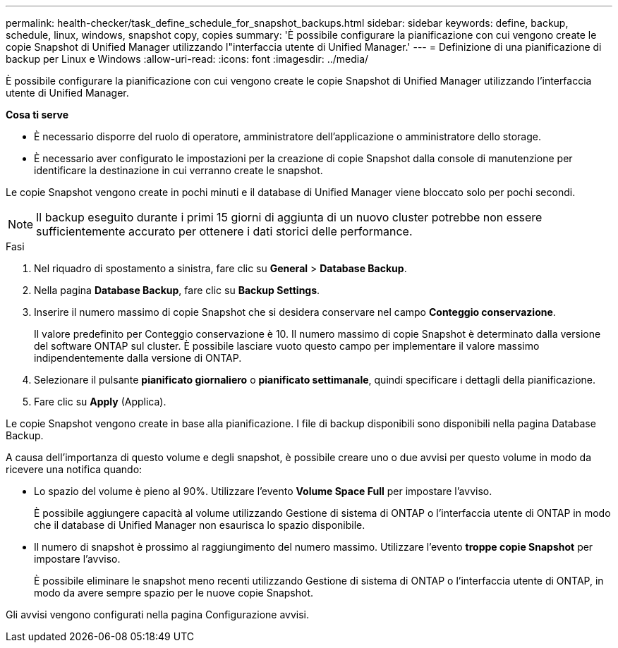 ---
permalink: health-checker/task_define_schedule_for_snapshot_backups.html 
sidebar: sidebar 
keywords: define, backup, schedule, linux, windows, snapshot copy, copies 
summary: 'È possibile configurare la pianificazione con cui vengono create le copie Snapshot di Unified Manager utilizzando l"interfaccia utente di Unified Manager.' 
---
= Definizione di una pianificazione di backup per Linux e Windows
:allow-uri-read: 
:icons: font
:imagesdir: ../media/


[role="lead"]
È possibile configurare la pianificazione con cui vengono create le copie Snapshot di Unified Manager utilizzando l'interfaccia utente di Unified Manager.

*Cosa ti serve*

* È necessario disporre del ruolo di operatore, amministratore dell'applicazione o amministratore dello storage.
* È necessario aver configurato le impostazioni per la creazione di copie Snapshot dalla console di manutenzione per identificare la destinazione in cui verranno create le snapshot.


Le copie Snapshot vengono create in pochi minuti e il database di Unified Manager viene bloccato solo per pochi secondi.

[NOTE]
====
Il backup eseguito durante i primi 15 giorni di aggiunta di un nuovo cluster potrebbe non essere sufficientemente accurato per ottenere i dati storici delle performance.

====
.Fasi
. Nel riquadro di spostamento a sinistra, fare clic su *General* > *Database Backup*.
. Nella pagina *Database Backup*, fare clic su *Backup Settings*.
. Inserire il numero massimo di copie Snapshot che si desidera conservare nel campo *Conteggio conservazione*.
+
Il valore predefinito per Conteggio conservazione è 10. Il numero massimo di copie Snapshot è determinato dalla versione del software ONTAP sul cluster. È possibile lasciare vuoto questo campo per implementare il valore massimo indipendentemente dalla versione di ONTAP.

. Selezionare il pulsante *pianificato giornaliero* o *pianificato settimanale*, quindi specificare i dettagli della pianificazione.
. Fare clic su *Apply* (Applica).


Le copie Snapshot vengono create in base alla pianificazione. I file di backup disponibili sono disponibili nella pagina Database Backup.

A causa dell'importanza di questo volume e degli snapshot, è possibile creare uno o due avvisi per questo volume in modo da ricevere una notifica quando:

* Lo spazio del volume è pieno al 90%. Utilizzare l'evento *Volume Space Full* per impostare l'avviso.
+
È possibile aggiungere capacità al volume utilizzando Gestione di sistema di ONTAP o l'interfaccia utente di ONTAP in modo che il database di Unified Manager non esaurisca lo spazio disponibile.

* Il numero di snapshot è prossimo al raggiungimento del numero massimo. Utilizzare l'evento *troppe copie Snapshot* per impostare l'avviso.
+
È possibile eliminare le snapshot meno recenti utilizzando Gestione di sistema di ONTAP o l'interfaccia utente di ONTAP, in modo da avere sempre spazio per le nuove copie Snapshot.



Gli avvisi vengono configurati nella pagina Configurazione avvisi.
